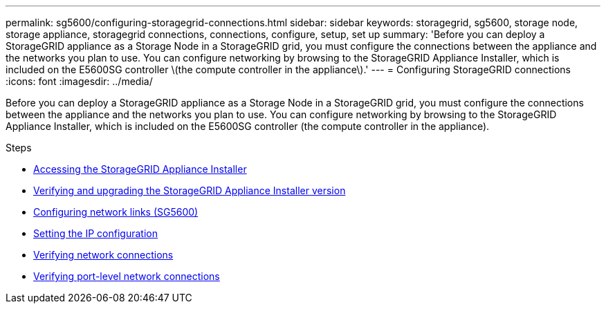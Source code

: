 ---
permalink: sg5600/configuring-storagegrid-connections.html
sidebar: sidebar
keywords: storagegrid, sg5600, storage node, storage appliance, storagegrid connections, connections, configure, setup, set up
summary: 'Before you can deploy a StorageGRID appliance as a Storage Node in a StorageGRID grid, you must configure the connections between the appliance and the networks you plan to use. You can configure networking by browsing to the StorageGRID Appliance Installer, which is included on the E5600SG controller \(the compute controller in the appliance\).'
---
= Configuring StorageGRID connections
:icons: font
:imagesdir: ../media/

[.lead]
Before you can deploy a StorageGRID appliance as a Storage Node in a StorageGRID grid, you must configure the connections between the appliance and the networks you plan to use. You can configure networking by browsing to the StorageGRID Appliance Installer, which is included on the E5600SG controller (the compute controller in the appliance).

.Steps

* xref:accessing-storagegrid-appliance-installer-sg5600.adoc[Accessing the StorageGRID Appliance Installer]
* xref:verifying-and-upgrading-storagegrid-appliance-installer-version.adoc[Verifying and upgrading the StorageGRID Appliance Installer version]
* xref:configuring-network-links-sg5600.adoc[Configuring network links (SG5600)]
* xref:setting-ip-configuration-sg5600.adoc[Setting the IP configuration]
* xref:verifying-network-connections.adoc[Verifying network connections]
* xref:verifying-port-level-network-connections.adoc[Verifying port-level network connections]
